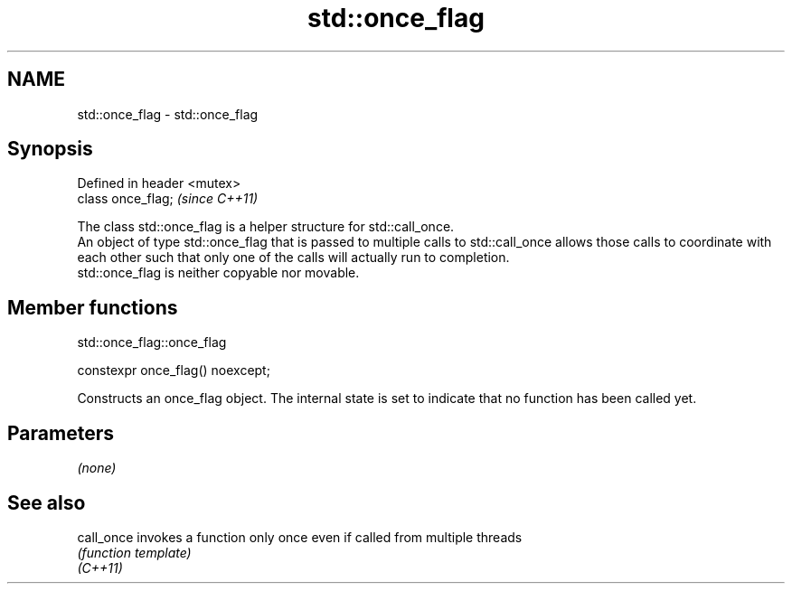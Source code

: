 .TH std::once_flag 3 "2020.03.24" "http://cppreference.com" "C++ Standard Libary"
.SH NAME
std::once_flag \- std::once_flag

.SH Synopsis

  Defined in header <mutex>
  class once_flag;           \fI(since C++11)\fP

  The class std::once_flag is a helper structure for std::call_once.
  An object of type std::once_flag that is passed to multiple calls to std::call_once allows those calls to coordinate with each other such that only one of the calls will actually run to completion.
  std::once_flag is neither copyable nor movable.

.SH Member functions


   std::once_flag::once_flag


  constexpr once_flag() noexcept;

  Constructs an once_flag object. The internal state is set to indicate that no function has been called yet.

.SH Parameters

  \fI(none)\fP


.SH See also



  call_once invokes a function only once even if called from multiple threads
            \fI(function template)\fP
  \fI(C++11)\fP




